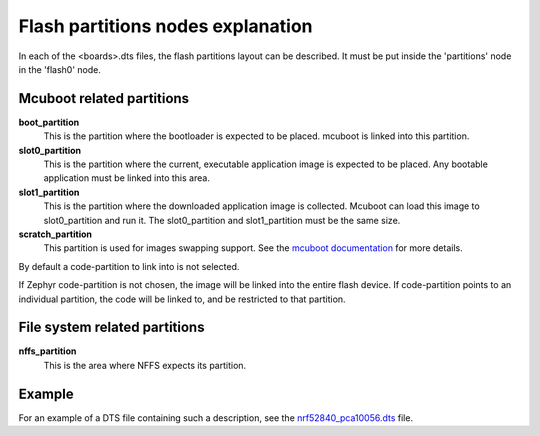 .. _flash_partitions:

Flash partitions nodes explanation
##################################

In each of the <boards>.dts files, the flash partitions layout can be described.
It must be put inside the 'partitions' node in the 'flash0' node.

Mcuboot related partitions
**************************

**boot_partition**
  This is the partition where the bootloader is expected to be
  placed. mcuboot is linked into this partition.

**slot0_partition**
  This is the partition where the current, executable
  application image is expected to be placed. Any bootable application must be
  linked into this area.

**slot1_partition**
  This is the partition where the downloaded application image
  is collected. Mcuboot can load this image to slot0_partition and run it.
  The slot0_partition and slot1_partition must be the same size.

**scratch_partition**
  This partition is used for images swapping support.
  See the  `mcuboot documentation`_ for more details.

.. _mcuboot documentation: https://github.com/runtimeco/mcuboot/blob/master/docs/design.md#image-slots

By default a code-partition to link into is not selected.

If Zephyr code-partition is not chosen, the image will be linked into the entire
flash device. If code-partition points to an individual partition, the code will be linked
to, and be restricted to that partition.

File system related partitions
******************************
**nffs_partition**
  This is the area where NFFS expects its partition.

Example
*******

For an example of a DTS file containing such a description,
see the `nrf52840_pca10056.dts`_ file.

.. _nrf52840_pca10056.dts: https://github.com/zephyrproject-rtos/zephyr/blob/master/boards/arm/nrf52840_pca10056/nrf52840_pca10056.dts
